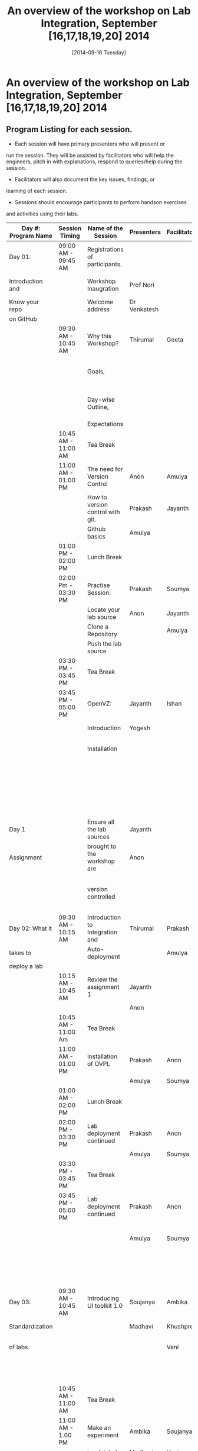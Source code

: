 #+Title:  An overview of the workshop on Lab Integration, September [16,17,18,19,20] 2014
#+Date:   [2014-09-16 Tuesday]

* An overview of the workshop on Lab Integration, September [16,17,18,19,20] 2014
** Program Listing for each session.

  - Each session will have primary presenters who will present or
  run the session. They will be assisted by facilitators who will help
  the engineers, pitch in with explanations, respond to queries/help
  during the session.

  - Facilitators will also document the key issues, findings, or
  learning of each session.

  - Sessions should encourage participants to perform hands­on exercises
  and activities using their labs.

|---------------------+---------------------+-----------------------------------+--------------------+--------------+--------------------------------------------------------|
| Day #: Program Name | Session Timing      | Name of the Session               | Presenters         | Facilitators | Comments                                               |
|---------------------+---------------------+-----------------------------------+--------------------+--------------+--------------------------------------------------------|
| Day 01:             | 09:00 AM - 09:45 AM | Registrations of participants.    |                    |              | Participants will be seated,                           |
| Introduction and    |                     | Workshop Inaugration              | Prof Nori          |              | and will sign an attendance sheet                      |
| Know your repo      |                     | Welcome address                   | Dr Venkatesh       |              |                                                        |
| on GitHub           |                     |                                   |                    |              |                                                        |
|                     | 09:30 AM - 10:45 AM | Why this Workshop?                | Thirumal           | Geeta        | Setting the Context for workshop,                      |
|                     |                     | Goals,                            |                    |              | Stating the learning outcome from the workshop,        |
|                     |                     | Day-wise Outline,                 |                    |              | Managing expectations of the engineers                 |
|                     |                     | Expectations                      |                    |              |                                                        |
|                     | 10:45 AM - 11:00 AM | Tea Break                         |                    |              |                                                        |
|                     | 11:00 AM - 01:00 PM | The need for Version Control      | Anon               | Amulya       | Introduction                                           |
|                     |                     | How to version control with git.  | Prakash            | Jayanth      | to version control                                     |
|                     |                     | Github basics                     | Amulya             |              | on github                                              |
|                     | 01:00 PM - 02:00 PM | Lunch Break                       |                    |              |                                                        |
|                     | 02:00 Pm - 03:30 PM | Practise Session:                 | Prakash            | Soumya       | Create Repos,                                          |
|                     |                     | Locate your lab source            | Anon               | Jayanth      | Push Code,                                             |
|                     |                     | Clone a Repository                |                    | Amulya       | documentation etc                                      |
|                     |                     | Push the lab source               |                    |              |                                                        |
|                     | 03:30 PM - 03:45 PM | Tea Break                         |                    |              |                                                        |
|                     | 03:45 PM - 05:00 PM | OpenVZ:                           | Jayanth            | Ishan        | This session introduces                                |
|                     |                     | Introduction                      | Yogesh             |              | participants to OpenVZ,                                |
|                     |                     | Installation                      |                    |              | Post this participants will                            |
|                     |                     |                                   |                    |              | start the virtualization process                       |
|                     |                     |                                   |                    |              | on their system [[https://docs.google.com/presentation/d/1R8wxlZeMqNc8S1Z3vO7TfogM_2g5adCjEGEN8d1wlcQ/edit?usp=sharing][Document for presentation]]              |
| Day 1               |                     | Ensure all the lab sources        | Jayanth            |              |                                                        |
| Assignment          |                     | brought to the workshop are       | Anon               |              | At the end of the day                                  |
|                     |                     | version controlled                |                    |              | lab source should be version controlled on github.     |
|---------------------+---------------------+-----------------------------------+--------------------+--------------+--------------------------------------------------------|
| Day 02: What it     | 09:30 AM - 10:15 AM | Introduction to Integration and   | Thirumal           | Prakash      |                                                        |
| takes to            |                     | Auto-deployment                   |                    | Amulya       |                                                        |
| deploy a lab        |                     |                                   |                    |              |                                                        |
|                     | 10:15 AM - 10:45 AM | Review the assignment 1           | Jayanth            |              |                                                        |
|                     |                     |                                   | Anon               |              |                                                        |
|                     | 10:45 AM - 11:00 Am | Tea Break                         |                    |              |                                                        |
|                     | 11:00 AM - 01:00 PM | Installation of OVPL              | Prakash            | Anon         | Demo + lab deployment by participants                  |
|                     |                     |                                   | Amulya             | Soumya       |                                                        |
|                     | 01:00 AM - 02:00 PM | Lunch Break                       |                    |              |                                                        |
|                     | 02:00 PM - 03:30 PM | Lab deployment continued          | Prakash            | Anon         |                                                        |
|                     |                     |                                   | Amulya             | Soumya       |                                                        |
|                     | 03:30 PM - 03:45 PM | Tea Break                         |                    |              |                                                        |
|                     | 03:45 PM - 05:00 PM | Lab deployment continued          | Prakash            | Anon         | At the end of the day,                                 |
|                     |                     |                                   | Amulya             | Soumya       | - deployment specification for a lab has to developed. |
|                     |                     |                                   |                    |              | - a lab has to be auto deployed in a container         |
|---------------------+---------------------+-----------------------------------+--------------------+--------------+--------------------------------------------------------|
| Day 03:             | 09:30 AM - 10:45 AM | Introducing UI toolkit 1.0        | Soujanya           | Ambika       | Objective is to move unstructured labs to              |
| Standardization     |                     |                                   | Madhavi            | Khushpreet   | structured UI 1.0 format.                              |
| of labs             |                     |                                   |                    | Vani         | Labs that are already on Amrita can use                |
|                     |                     |                                   |                    |              | automated script to move to UI 1.0                     |
|                     | 10:45 AM - 11:00 AM | Tea Break                         |                    |              |                                                        |
|                     | 11:00 AM - 1.00 PM  | Make an experiment                | Ambika             | Soujanya     | Hands-on-session                                       |
|                     |                     | in a lab to be                    | Madhavi            | Vani         |                                                        |
|                     |                     | UI 1.0  complaint                 |                    |              |                                                        |
|                     | 01:00 PM - 02:00 PM | Lunch Break                       |                    |              |                                                        |
|                     | 02:00 PM - 03:30 PM | Extracting a lab                  | Soujanya           | Vani         | Hands-on-session                                       |
|                     |                     | from Amritha and                  | Khuspreet          | Ambika       |                                                        |
|                     |                     | making it UI 1.0                  |                    |              |                                                        |
|                     |                     | compliant                         |                    |              |                                                        |
|                     | 03:30 PM - 03:45 PM | Tea Break                         |                    |              |                                                        |
|                     | 03:45 PM - 05:00 PM | Work on the                       | Madhavi            | Ambika       | Hands-on-session                                       |
|                     |                     | earlier experiment                | Khuspreet          | Vani         | At the end of the day,                                 |
|                     |                     | to make to UI 1.0                 | Soujanya           |              | - an experiment in a lab                               |
|                     |                     | compliant                         |                    |              | has to be UI1.0 compliant.                             |
|---------------------+---------------------+-----------------------------------+--------------------+--------------+--------------------------------------------------------|
|                     |                     |                                   |                    |              |                                                        |
| Day 04:             |                     | Work on more experiments          | Ambika             | Aon          | At the end of the day,                                 |
| Repeat of Day 02    | 9:30 till           | and make them UI 1.0 compliant    | Soujanya           | Prakash      | - all experiments in a lab                             |
| and Day 03          |                     |                                   | Amulya             | Ambika       | should be UI 1.0 compliant.                            |
|                     |                     | Use the auto deployment mechanism | Soumya             |              | - deployment spec for another lab                      |
|                     |                     | to test the changes.              |                    |              | should be developed.                                   |
|                     |                     |                                   |                    |              |                                                        |
|                     |                     | Iterate this process              |                    |              |                                                        |
|                     |                     | for another Lab                   |                    |              |                                                        |
|---------------------+---------------------+-----------------------------------+--------------------+--------------+--------------------------------------------------------|
| Day 05: Security    | 09:30 AM - 10:45 Am | Web application security          | Ishan Sharma       | Jayanth      | Explanation of various web venerabilities              |
| and Performance     |                     |                                   |                    | Yogesh       |                                                        |
|                     | 10:45 AM - 11:00 AM | Tea Break                         |                    |              |                                                        |
|                     | 11:00 AM - 01:00 PM | Automating                        | Ishan Sharma       | Jayanth      | Tool Demo                                              |
|                     |                     | web applcation                    |                    | Yogesh       |                                                        |
|                     |                     | security                          |                    |              |                                                        |
|                     | 01:00 PM - 02:00 PM | Lunch Break                       |                    |              |                                                        |
|                     | 02:00 PM - 03:30 PM | Critical rendering path           | Jatin Agarwal      | Soujanya     | Basic understanding of how does a                      |
|                     |                     | and optimization                  |                    | Jayanth      | web page work and best practice                        |
|                     |                     |                                   |                    | Madhavi      | for developing an web application                      |
|                     |                     |                                   |                    | Ambika       |                                                        |
|                     | 03:30 PM - 03:45 PM | Tea Break                         |                    |              |                                                        |
|                     | 03:45 PM - 05:00 PM | Tools for measuring               | Jatin Agarwal      | Soujanya     | Hands on session on how to                             |
|                     |                     | performance                       | Nurendra Choudhary | Jayanth      | use YSlow, Pagespeed and Webpagetest                   |
|                     |                     |                                   |                    | Madhavi      |                                                        |
|                     |                     |                                   |                    | AMbika       |                                                        |
|---------------------+---------------------+-----------------------------------+--------------------+--------------+--------------------------------------------------------|



** Back-end preperation for the workshop 
|---------------------------------------------------------------------------------------------------------------+------------------------------------------------------------------------------------------------------------------------------------------------------------------------------------------------------+--------------------------------------------+-----------------------------------------------------------------------+---------|
| Activities                                                                                                    | Team responsibility                                                                                                                                                                                  | Point of Contacts                          | Location of workshop material                                         | Comment |
|---------------------------------------------------------------------------------------------------------------+------------------------------------------------------------------------------------------------------------------------------------------------------------------------------------------------------+--------------------------------------------+-----------------------------------------------------------------------+---------|
| Ensure IIIT-H servers hosting our labs are up and running all through the workshop duration                   | Ishan, Jayanth, Yogesh,Saikrishna, Soumya and Saurabh                                                                                                                                                | Ishan, Anon                                | Provide necessary access & permissions to team members managing this. |         |
| Internet & Systems                                                                                            | Yogesh & Saikrishna                                                                                                                                                                                  |                                            |                                                                       |         |
| Workshop presentation slides, activities & assignments                                                        | Jayanth & Yogesh (for  OpenVZ), Prakash & Amulya (for OVPL), Thirumal (for Integration Levels), Ishan (for Security), Jatin (for Performance), Ambika, Kushpreet,Soujanya & Madhavi (for UI Toolkit) |                                            | https://github.com/VirtualÂ­Labs/EventsÂ­MeetingsLabs/EventsÂ­Meetings   |         |
| a. Lab Integration Kit, b. Documentation, c. Sources, d. Tools etc                                            | Prakash & Amulya (for OVPL), Ishan (for Security), Jatin (for Performance)                                                                                                                           |                                            | https://github.com/VirtualÂ­Labs/labÂ­integrationÂ­kit                   |         |
| REcording of Wrokshop                                                                                         | Geeta                                                                                                                                                                                                | Geeta                                      |                                                                       |         |
| a. Keeping 5 systems ready on standby  b. LAN/Wi-Fi, c. System configuration, d. BackÂ­end servers & systems   | Systems team                                                                                                                                                                                         | Ishan, Saikrishna, Yogesh, Jayanth, Soumya |                                                                       |         |
| a. Accommodation & meals of participants, b. Getting the VLEAD conference room ready, c. Whiteboard/Projector | Pushpalatha                                                                                                                                                                                          |                                            |                                                                       |         |
|---------------------------------------------------------------------------------------------------------------+------------------------------------------------------------------------------------------------------------------------------------------------------------------------------------------------------+--------------------------------------------+-----------------------------------------------------------------------+---------|
